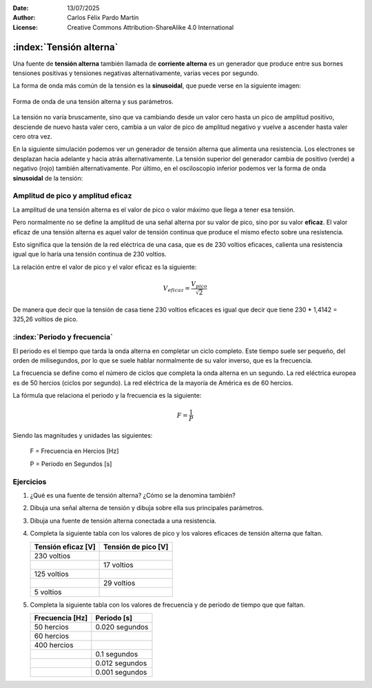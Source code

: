 ﻿:Date: 13/07/2025
:Author: Carlos Félix Pardo Martín
:License: Creative Commons Attribution-ShareAlike 4.0 International

.. _electric-simulador-alterna:


:index:`Tensión alterna`
========================
Una fuente de **tensión alterna** también llamada de **corriente alterna**
es un generador que produce entre sus bornes tensiones positivas y 
tensiones negativas alternativamente, varias veces por segundo.

La forma de onda más común de la tensión es la **sinusoidal**, que puede 
verse en la siguiente imagen:

.. figure:: electric/_images/electric-alterna.png
   :align: center
   :width: 480px

   Forma de onda de una tensión alterna y sus parámetros.

La tensión no varía bruscamente, sino que va cambiando desde un valor cero
hasta un pico de amplitud positivo, desciende de nuevo hasta valer cero,
cambia a un valor de pico de amplitud negativo y vuelve a ascender hasta 
valer cero otra vez.

En la siguiente simulación podemos ver un generador de tensión alterna
que alimenta una resistencia.
Los electrones se desplazan hacia adelante y hacia atrás alternativamente.
La tensión superior del generador cambia de positivo (verde) a negativo
(rojo) también alternativamente.
Por último, en el osciloscopio inferior podemos ver la forma de onda
**sinusoidal** de la tensión:

.. raw:: html

   <div class="video-center">
   <iframe src="/circuits/index.html?startCircuit=electric-simulador-alterna-1.txt"></iframe>
   </div>


Amplitud de pico y amplitud eficaz
----------------------------------
La amplitud de una tensión alterna es el valor de pico o valor máximo que
llega a tener esa tensión.

Pero normalmente no se define la amplitud de una señal alterna por su
valor de pico, sino por su valor **eficaz**.
El valor eficaz de una tensión alterna es aquel valor de tensión
continua que produce el mismo efecto sobre una resistencia.

Esto significa que la tensión de la red eléctrica de una casa, que es de
230 voltios eficaces, calienta una resistencia igual que lo haría una
tensión continua de 230 voltios.

La relación entre el valor de pico y el valor eficaz es la siguiente:

.. math::

   V_{eficaz} = \cfrac{V_{pico}}{\sqrt{2}}

De manera que decir que la tensión de casa tiene 230 voltios eficaces
es igual que decir que tiene 230 * 1,4142 = 325,26 voltios de pico.


:index:`Periodo y frecuencia`
-----------------------------
El periodo es el tiempo que tarda la onda alterna en completar un ciclo
completo. Este tiempo suele ser pequeño, del orden de milisegundos, por
lo que se suele hablar normalmente de su valor inverso, que es la
frecuencia.

La frecuencia se define como el número de ciclos que completa la onda
alterna en un segundo. La red eléctrica europea es de 50 hercios
(ciclos por segundo). La red eléctrica de la mayoría de América es
de 60 hercios.

La fórmula que relaciona el periodo y la frecuencia es la siguiente:

.. math::

   F = \cfrac{1}{P}

Siendo las magnitudes y unidades las siguientes:
   
   F = Frecuencia en Hercios [Hz]

   P = Periodo en Segundos [s]


Ejercicios
----------

#. ¿Qué es una fuente de tensión alterna? ¿Cómo se la denomina también?
#. Dibuja una señal alterna de tensión y dibuja sobre ella sus principales
   parámetros.
#. Dibuja una fuente de tensión alterna conectada a una resistencia.
#. Completa la siguiente tabla con los valores de pico y los valores
   eficaces de tensión alterna que faltan.
   
   .. list-table::
      :header-rows: 1

      * - Tensión eficaz [V]
        - Tensión de pico [V]
      * - 230 voltios 
        - 
      * - 
        - 17 voltios
      * - 125 voltios 
        - 
      * - 
        - 29 voltios
      * - 5 voltios
        - 

#. Completa la siguiente tabla con los valores de frecuencia y de periodo
   de tiempo que que faltan.
   
   .. list-table::
      :header-rows: 1

      * - Frecuencia [Hz]
        - Periodo [s]
      * - 50 hercios
        - 0.020 segundos
      * - 60 hercios
        - 
      * - 400 hercios
        - 
      * - 
        - 0.1 segundos
      * - 
        - 0.012 segundos
      * - 
        - 0.001 segundos
